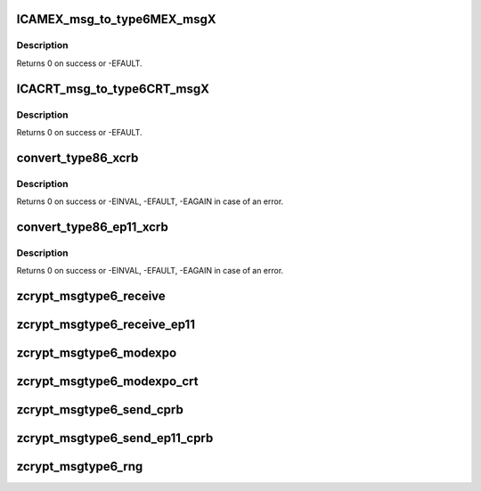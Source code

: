 .. -*- coding: utf-8; mode: rst -*-
.. src-file: drivers/s390/crypto/zcrypt_msgtype6.c

.. _`icamex_msg_to_type6mex_msgx`:

ICAMEX_msg_to_type6MEX_msgX
===========================

.. c:function:: int ICAMEX_msg_to_type6MEX_msgX(struct zcrypt_device *zdev, struct ap_message *ap_msg, struct ica_rsa_modexpo *mex)

    :param struct zcrypt_device \*zdev:
        crypto device pointer

    :param struct ap_message \*ap_msg:
        pointer to AP message

    :param struct ica_rsa_modexpo \*mex:
        pointer to user input data

.. _`icamex_msg_to_type6mex_msgx.description`:

Description
-----------

Returns 0 on success or -EFAULT.

.. _`icacrt_msg_to_type6crt_msgx`:

ICACRT_msg_to_type6CRT_msgX
===========================

.. c:function:: int ICACRT_msg_to_type6CRT_msgX(struct zcrypt_device *zdev, struct ap_message *ap_msg, struct ica_rsa_modexpo_crt *crt)

    :param struct zcrypt_device \*zdev:
        crypto device pointer

    :param struct ap_message \*ap_msg:
        pointer to AP message

    :param struct ica_rsa_modexpo_crt \*crt:
        pointer to user input data

.. _`icacrt_msg_to_type6crt_msgx.description`:

Description
-----------

Returns 0 on success or -EFAULT.

.. _`convert_type86_xcrb`:

convert_type86_xcrb
===================

.. c:function:: int convert_type86_xcrb(struct zcrypt_device *zdev, struct ap_message *reply, struct ica_xcRB *xcRB)

    :param struct zcrypt_device \*zdev:
        crypto device pointer

    :param struct ap_message \*reply:
        reply AP message.

    :param struct ica_xcRB \*xcRB:
        pointer to XCRB

.. _`convert_type86_xcrb.description`:

Description
-----------

Returns 0 on success or -EINVAL, -EFAULT, -EAGAIN in case of an error.

.. _`convert_type86_ep11_xcrb`:

convert_type86_ep11_xcrb
========================

.. c:function:: int convert_type86_ep11_xcrb(struct zcrypt_device *zdev, struct ap_message *reply, struct ep11_urb *xcRB)

    :param struct zcrypt_device \*zdev:
        crypto device pointer

    :param struct ap_message \*reply:
        reply AP message.

    :param struct ep11_urb \*xcRB:
        pointer to EP11 user request block

.. _`convert_type86_ep11_xcrb.description`:

Description
-----------

Returns 0 on success or -EINVAL, -EFAULT, -EAGAIN in case of an error.

.. _`zcrypt_msgtype6_receive`:

zcrypt_msgtype6_receive
=======================

.. c:function:: void zcrypt_msgtype6_receive(struct ap_device *ap_dev, struct ap_message *msg, struct ap_message *reply)

    "msg" has finished with the reply message "reply". It is called from tasklet context.

    :param struct ap_device \*ap_dev:
        pointer to the AP device

    :param struct ap_message \*msg:
        pointer to the AP message

    :param struct ap_message \*reply:
        pointer to the AP reply message

.. _`zcrypt_msgtype6_receive_ep11`:

zcrypt_msgtype6_receive_ep11
============================

.. c:function:: void zcrypt_msgtype6_receive_ep11(struct ap_device *ap_dev, struct ap_message *msg, struct ap_message *reply)

    "msg" has finished with the reply message "reply". It is called from tasklet context.

    :param struct ap_device \*ap_dev:
        pointer to the AP device

    :param struct ap_message \*msg:
        pointer to the AP message

    :param struct ap_message \*reply:
        pointer to the AP reply message

.. _`zcrypt_msgtype6_modexpo`:

zcrypt_msgtype6_modexpo
=======================

.. c:function:: long zcrypt_msgtype6_modexpo(struct zcrypt_device *zdev, struct ica_rsa_modexpo *mex)

    device to handle a modexpo request.

    :param struct zcrypt_device \*zdev:
        pointer to zcrypt_device structure that identifies the
        PCIXCC/CEX2C device to the request distributor

    :param struct ica_rsa_modexpo \*mex:
        pointer to the modexpo request buffer

.. _`zcrypt_msgtype6_modexpo_crt`:

zcrypt_msgtype6_modexpo_crt
===========================

.. c:function:: long zcrypt_msgtype6_modexpo_crt(struct zcrypt_device *zdev, struct ica_rsa_modexpo_crt *crt)

    device to handle a modexpo_crt request.

    :param struct zcrypt_device \*zdev:
        pointer to zcrypt_device structure that identifies the
        PCIXCC/CEX2C device to the request distributor

    :param struct ica_rsa_modexpo_crt \*crt:
        pointer to the modexpoc_crt request buffer

.. _`zcrypt_msgtype6_send_cprb`:

zcrypt_msgtype6_send_cprb
=========================

.. c:function:: long zcrypt_msgtype6_send_cprb(struct zcrypt_device *zdev, struct ica_xcRB *xcRB)

    device to handle a send_cprb request.

    :param struct zcrypt_device \*zdev:
        pointer to zcrypt_device structure that identifies the
        PCIXCC/CEX2C device to the request distributor

    :param struct ica_xcRB \*xcRB:
        pointer to the send_cprb request buffer

.. _`zcrypt_msgtype6_send_ep11_cprb`:

zcrypt_msgtype6_send_ep11_cprb
==============================

.. c:function:: long zcrypt_msgtype6_send_ep11_cprb(struct zcrypt_device *zdev, struct ep11_urb *xcrb)

    device to handle a send_ep11_cprb request.

    :param struct zcrypt_device \*zdev:
        pointer to zcrypt_device structure that identifies the
        CEX4P device to the request distributor

    :param struct ep11_urb \*xcrb:
        *undescribed*

.. _`zcrypt_msgtype6_rng`:

zcrypt_msgtype6_rng
===================

.. c:function:: long zcrypt_msgtype6_rng(struct zcrypt_device *zdev, char *buffer)

    device to generate random data.

    :param struct zcrypt_device \*zdev:
        pointer to zcrypt_device structure that identifies the
        PCIXCC/CEX2C device to the request distributor

    :param char \*buffer:
        pointer to a memory page to return random data

.. This file was automatic generated / don't edit.


